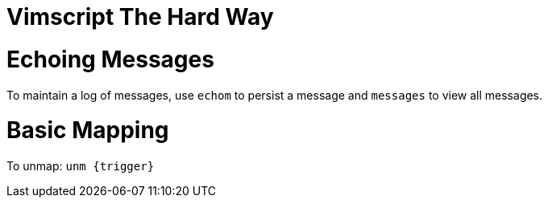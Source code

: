 :doctype: book

:books:

= Vimscript The Hard Way

= Echoing Messages

To maintain a log of messages, use `echom` to persist a message and `messages` to view all messages.

= Basic Mapping

To unmap: `+unm {trigger}+`
